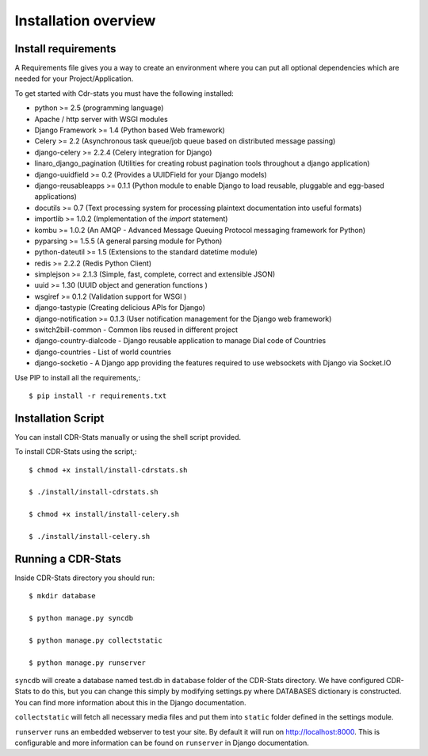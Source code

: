 .. _installation-overview:

=====================
Installation overview
=====================

.. _install-requirements:

Install requirements
====================

A Requirements file gives you a way to create an environment where you can put
all optional dependencies which are needed for your Project/Application.

To get started with Cdr-stats you must have the following installed:

- python >= 2.5 (programming language)
- Apache / http server with WSGI modules
- Django Framework >= 1.4 (Python based Web framework)
- Celery >= 2.2 (Asynchronous task queue/job queue based on distributed message passing)
- django-celery >= 2.2.4 (Celery integration for Django)
- linaro_django_pagination (Utilities for creating robust pagination tools throughout a django application)
- django-uuidfield >= 0.2 (Provides a UUIDField for your Django models)
- django-reusableapps >= 0.1.1 (Python module to enable Django to load reusable, pluggable and egg-based applications)
- docutils >= 0.7 (Text processing system for processing plaintext documentation into useful formats)
- importlib >= 1.0.2 (Implementation of the `import` statement)
- kombu >= 1.0.2 (An AMQP - Advanced Message Queuing Protocol messaging framework for Python)
- pyparsing >= 1.5.5 (A general parsing module for Python)
- python-dateutil >= 1.5 (Extensions to the standard datetime module)
- redis >= 2.2.2 (Redis Python Client)
- simplejson >= 2.1.3 (Simple, fast, complete, correct and extensible JSON)
- uuid >= 1.30 (UUID object and generation functions )
- wsgiref >= 0.1.2 (Validation support for WSGI )
- django-tastypie (Creating delicious APIs for Django)
- django-notification >= 0.1.3 (User notification management for the Django web framework)
- switch2bill-common - Common libs reused in different project
- django-country-dialcode - Django reusable application to manage Dial code of Countries
- django-countries - List of world countries
- django-socketio - A Django app providing the features required to use websockets with Django via Socket.IO


Use PIP to install all the requirements,::

    $ pip install -r requirements.txt


.. _installation-script:

Installation Script
===================

You can install CDR-Stats manually or using the shell script provided.

To install CDR-Stats using the script,::

    $ chmod +x install/install-cdrstats.sh

    $ ./install/install-cdrstats.sh

    $ chmod +x install/install-celery.sh

    $ ./install/install-celery.sh


.. _running-cdrstats:

Running a CDR-Stats
===================

Inside CDR-Stats directory you should run::

    $ mkdir database

    $ python manage.py syncdb

    $ python manage.py collectstatic

    $ python manage.py runserver


``syncdb`` will create a database named test.db in ``database`` folder of the
CDR-Stats directory. We have configured CDR-Stats to do this, but you
can change this simply by modifying settings.py where DATABASES dictionary is
constructed. You can find more information about this in the 
Django documentation.

``collectstatic`` will fetch all necessary media files and put them into
``static`` folder defined in the settings module.

``runserver`` runs an embedded webserver to test your site.
By default it will run on http://localhost:8000. This is configurable and more
information can be found on ``runserver`` in Django documentation.
